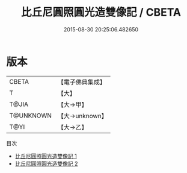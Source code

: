 #+TITLE: 比丘尼圓照圓光造雙像記 / CBETA

#+DATE: 2015-08-30 20:25:06.482650
* 版本
 |     CBETA|【電子佛典集成】|
 |         T|【大】     |
 |     T@JIA|【大→甲】   |
 | T@UNKNOWN|【大→unknown】|
 |      T@YI|【大→乙】   |
目次
 - [[file:KR6j0064_001.txt][比丘尼圓照圓光造雙像記 1]]
 - [[file:KR6j0064_002.txt][比丘尼圓照圓光造雙像記 2]]
